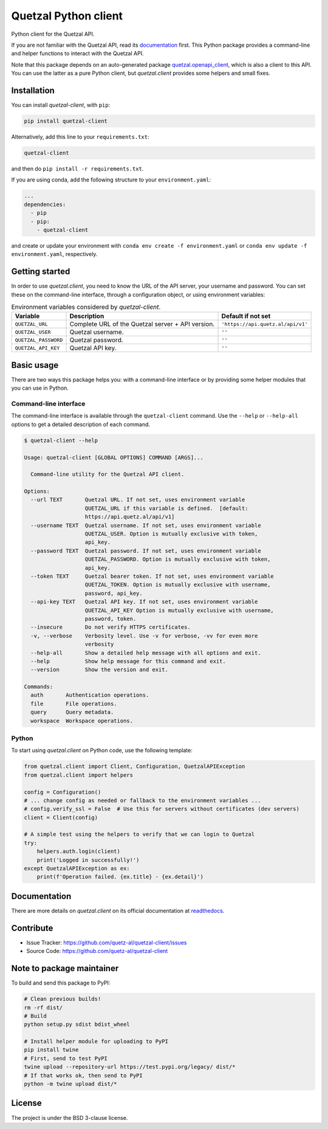 .. Note that this file is included on Sphinx as well.

Quetzal Python client
=====================

Python client for the Quetzal API.

If you are not familiar with the Quetzal API, read its
`documentation <https://quetzal-api.readthedocs.org>`_ first. This Python
package provides a command-line and helper functions to interact with the
Quetzal API.

Note that this package depends on an auto-generated package
`quetzal.openapi_client <https://github.com/quetz-al/quetzal-openapi-client>`_,
which is also a client to this API. You can use the latter as a pure Python
client, but *quetzal.client* provides some helpers and small fixes.

Installation
------------

You can install *quetzal-client*, with ``pip``:

.. code-block:: console

    pip install quetzal-client

Alternatively, add this line to your ``requirements.txt``:

.. code-block:: none

    quetzal-client

and then do ``pip install -r requirements.txt``.

If you are using conda, add the following structure to your ``environment.yaml``:

.. code-block:: yaml

    ...
    dependencies:
      - pip
      - pip:
        - quetzal-client

and create or update your environment with
``conda env create -f environment.yaml`` or
``conda env update -f environment.yaml``, respectively.


Getting started
---------------

In order to use *quetzal.client*, you need to know the URL of the API server,
your username and password. You can set these on the command-line interface,
through a configuration object, or using environment variables:

.. list-table:: Environment variables considered by `quetzal-client`.
   :header-rows: 1

   * - Variable
     - Description
     - Default if not set
   * - ``QUETZAL_URL``
     - Complete URL of the Quetzal server + API version.
     - ``'https://api.quetz.al/api/v1'``
   * - ``QUETZAL_USER``
     - Quetzal username.
     - ``''``
   * - ``QUETZAL_PASSWORD``
     - Quetzal password.
     - ``''``
   * - ``QUETZAL_API_KEY``
     - Quetzal API key.
     - ``''``


Basic usage
-----------

There are two ways this package helps you: with a command-line interface or by
providing some helper modules that you can use in Python.

Command-line interface
^^^^^^^^^^^^^^^^^^^^^^

The command-line interface is available through the ``quetzal-client`` command.
Use the ``--help`` or ``--help-all`` options to get a detailed description of
each command.

.. code-block:: console

    $ quetzal-client --help

    Usage: quetzal-client [GLOBAL OPTIONS] COMMAND [ARGS]...

      Command-line utility for the Quetzal API client.

    Options:
      --url TEXT       Quetzal URL. If not set, uses environment variable
                       QUETZAL_URL if this variable is defined.  [default:
                       https://api.quetz.al/api/v1]
      --username TEXT  Quetzal username. If not set, uses environment variable
                       QUETZAL_USER. Option is mutually exclusive with token,
                       api_key.
      --password TEXT  Quetzal password. If not set, uses environment variable
                       QUETZAL_PASSWORD. Option is mutually exclusive with token,
                       api_key.
      --token TEXT     Quetzal bearer token. If not set, uses environment variable
                       QUETZAL_TOKEN. Option is mutually exclusive with username,
                       password, api_key.
      --api-key TEXT   Quetzal API key. If not set, uses environment variable
                       QUETZAL_API_KEY Option is mutually exclusive with username,
                       password, token.
      --insecure       Do not verify HTTPS certificates.
      -v, --verbose    Verbosity level. Use -v for verbose, -vv for even more
                       verbosity
      --help-all       Show a detailed help message with all options and exit.
      --help           Show help message for this command and exit.
      --version        Show the version and exit.

    Commands:
      auth       Authentication operations.
      file       File operations.
      query      Query metadata.
      workspace  Workspace operations.


Python
^^^^^^

To start using *quetzal.client* on Python code, use the following template:

.. code-block:: python

    from quetzal.client import Client, Configuration, QuetzalAPIException
    from quetzal.client import helpers

    config = Configuration()
    # ... change config as needed or fallback to the environment variables ...
    # config.verify_ssl = False  # Use this for servers without certificates (dev servers)
    client = Client(config)

    # A simple test using the helpers to verify that we can login to Quetzal
    try:
        helpers.auth.login(client)
        print('Logged in successfully!')
    except QuetzalAPIException as ex:
        print(f'Operation failed. {ex.title} - {ex.detail}')


Documentation
-------------

There are more details on *quetzal.client* on its official documentation at
`readthedocs <https://quetzal-client.readthedocs.io/en/latest/>`_.

Contribute
----------

- Issue Tracker: https://github.com/quetz-al/quetzal-client/issues
- Source Code: https://github.com/quetz-al/quetzal-client

Note to package maintainer
--------------------------

To build and send this package to PyPI:

.. code-block:: console

    # Clean previous builds!
    rm -rf dist/
    # Build
    python setup.py sdist bdist_wheel

    # Install helper module for uploading to PyPI
    pip install twine
    # First, send to test PyPI
    twine upload --repository-url https://test.pypi.org/legacy/ dist/*
    # If that works ok, then send to PyPI
    python -m twine upload dist/*

License
-------

The project is under the BSD 3-clause license.
